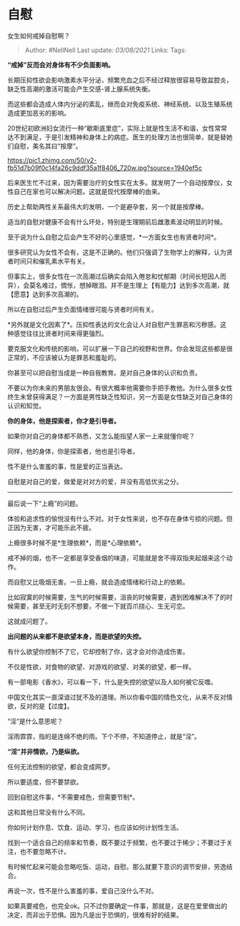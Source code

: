 * 自慰
  :PROPERTIES:
  :CUSTOM_ID: 自慰
  :END:

女生如何戒掉自慰啊？

#+BEGIN_QUOTE
  Author: #NellNell Last update: /03/08/2021/ Links: Tags:
#+END_QUOTE

*“戒掉”反而会对身体有不少负面影响。*

长期压抑性欲会影响激素水平分泌，频繁充血之后不经过释放很容易导致盆腔炎，缺乏性高潮的激活可能会产生交感-肾上腺系统失衡。

而这些都会造成人体内分泌的紊乱，继而会对免疫系统、神经系统、以及生殖系统造成更加恶劣的影响。

20世纪初欧洲妇女流行一种“歇斯底里症”，实际上就是性生活不和谐，女性常常达不到满足，于是引发精神和身体上的病症。医生的处理方法也很简单，就是替她们自慰，美名其曰“按摩”。

[[https://pic1.zhimg.com/50/v2-fb51d7b09f0c14fa26c9ddf35a1f8406_720w.jpg?source=1940ef5c]]

后来医生忙不过来，因为需要治疗的女性实在太多。就发明了一个自动按摩仪，女性自己在家也可以解决问题。这就是现代按摩棒的由来。

历史上帮助两性关系最伟大的发明，一个是避孕套，另一个就是按摩棒。

适当的自慰对健康不会有什么坏处，特别是生理期前后雌激素波动明显的时候。

至于说为什么自慰之后会产生不好的心里感觉，*一方面女生也有贤者时间*。

很多研究认为女性不会有，这是不正确的。他们只强调了生物学上的解释，认为贤者时间只和催乳素水平有关。

但事实上，很多女性在一次高潮过后确实会陷入倦怠和忧郁期（时间长短因人而异），会莫名难过，惆怅，想掉眼泪。并不是生理上【有能力】达到多次高潮，就【愿意】达到多次高潮的。

所以在自慰过后产生负面情绪很可能与贤者时间有关。

*另外就是文化因素了*。压抑性表达的文化会让人对自慰产生罪恶和污秽感。这种感觉往往比贤者时间来得更强烈。

要克服文化和传统的影响，可以扩展一下自己的视野和世界。你会发现这些都是很正常的，不应该被认为是罪恶和羞耻的。

你甚至可以把自慰当成是一种自我教育。是对自己身体的认识和负责。

不要以为你未来的男朋友很会。有很大概率他需要你手把手教他。为什么很多女性终生未曾获得满足？一方面是男性缺乏性知识，另一方面是女性缺乏对自己身体的认识和知觉。

*你的身体，他是探索者，你才是引导者。*

如果你对自己的身体都不熟悉，又怎么能指望人家一上来就懂你呢？

同样，他的身体，你是探索者，他也是引导者。

性不是什么害羞的事，性是爱的正当表达。

自慰是对自己的爱，做爱是对对方的爱，并没有高低优劣之分。

--------------

最后说一下“上瘾”的问题。

体验和追求性的愉悦没有什么不对。对于女性来说，也不存在身体亏损的问题。但正因为无害，才可能乐此不疲。

上瘾很多时候不是*生理依赖*，而是*心理依赖*。

戒不掉的烟，也不一定都是享受香烟的味道，可能就是舍不得双指夹起烟来这个动作。

而自慰又比吸烟无害。一旦上瘾，就会造成情绪和行动上的依赖。

比如寂寞的时候需要，生气的时候需要，沮丧的时候需要，遇到困难解决不了的时候需要，甚至无时无刻不想要，不做一下就百爪挠心、生无可恋。

这就成问题了。

*出问题的从来都不是欲望本身，而是欲望的失控。*

有什么欲望你控制不了它，它却控制了你，这才会对你造成伤害。

不仅是性欲，对食物的欲望、对游戏的欲望、对美的欲望，都一样。

有一部电影《香水》，可以看一下，什么是失控的欲望以及人如何被它反噬。

中国文化其实一直深谙过犹不及的道理。所以你看中国的情色文化，从来不反对情欲，反对的是【过度】。

“淫”是什么意思呢？

淫雨霏霏，指的是连绵不绝的雨。下个不停，不知道停止，就是“淫”。

*“淫”并非情欲，乃是纵欲。*

任何无法控制的欲望，都会变成网罗。

所以要适度，但不要禁欲。

回到自慰这件事，*不需要戒色，但需要节制*。

这和其他日常没有什么不同。

你如何计划作息、饮食、运动、学习，也应该如何计划性生活。

找到一个适合自己的频率和节奏，既不要过于频繁，也不要过于稀少；不要过于关注，也不要忽略不计。

有时候忙起来可能会忽略吃饭、运动，自慰。那么就要下意识的调节安排，劳逸结合。

再说一次，性不是什么害羞的事，爱自己没什么不对。

如果真要戒色，也完全ok。只不过你要确定一件事，那就是，这是在爱里做出的决定，而非出于恐惧。因为凡是出于恐惧的，很难有好的结果。
